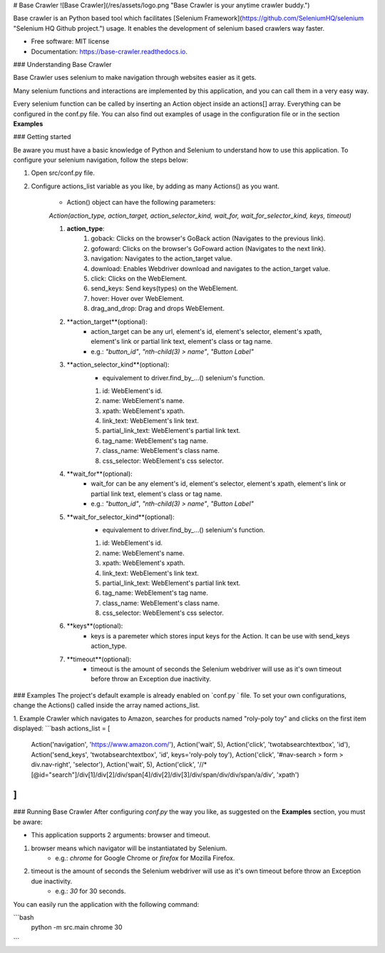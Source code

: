 # Base Crawler
![Base Crawler](/res/assets/logo.png "Base Crawler is your anytime crawler buddy.")

Base crawler is an Python based tool which facilitates [Selenium Framework](https://github.com/SeleniumHQ/selenium "Selenium HQ Github project.") usage.
It enables the development of selenium based crawlers way faster.

* Free software: MIT license
* Documentation: https://base-crawler.readthedocs.io.

### Understanding Base Crawler

Base Crawler uses selenium to make navigation through websites easier as it gets.

Many selenium functions and interactions are implemented by this application, and you can call them in a very easy way.

Every selenium function can be called by inserting an Action object inside an actions[] array. 
Everything can be configured in the conf.py file. You can also find out examples of usage in the configuration file or in the section **Examples**

### Getting started

Be aware you must have a basic knowledge of Python and Selenium to understand how to use this application. 
To configure your selenium navigation, follow the steps below:

1. Open src/conf.py file.
2. Configure actions_list variable as you like, by adding as many Actions() as you want. 

    - Action() object can have the following parameters:
     
    `Action(action_type, action_target, action_selector_kind, wait_for, wait_for_selector_kind, keys, timeout)`
 
    1. **action_type**:   
        1. goback: Clicks on the browser's GoBack action (Navigates to the previous link).
        2. gofoward: Clicks on the browser's GoFoward action (Navigates to the next link).
        3. navigation: Navigates to the action_target value.
        4. download: Enables Webdriver download and navigates to the action_target value.
        5. click: Clicks on the WebElement. 
        6. send_keys: Send keys(types) on the WebElement. 
        7. hover: Hover over WebElement. 
        8. drag_and_drop: Drag and drops WebElement. 

    2. **action_target**(optional): 
        - action_target can be any url, element's id, element's selector, element's xpath, element's link or partial link text, element's class or tag name.
        - e.g.:  `"button_id"`, `"nth-child(3) > name"`, `"Button Label"`

    3. **action_selector_kind**(optional): 
        - equivalement to driver.find_by_...() selenium's function.
        1. id: WebElement's id.
        2. name: WebElement's name.
        3. xpath: WebElement's xpath.
        4. link_text: WebElement's link text.
        5. partial_link_text: WebElement's partial link text.
        6. tag_name: WebElement's tag name.
        7. class_name: WebElement's class name.
        8. css_selector: WebElement's css selector.

    4. **wait_for**(optional): 
        - wait_for can be any element's id, element's selector, element's xpath, element's link or partial link text, element's class or tag name.
        - e.g.:  `"button_id"`, `"nth-child(3) > name"`, `"Button Label"`

    5. **wait_for_selector_kind**(optional):
        - equivalement to driver.find_by_...() selenium's function.
        1. id: WebElement's id.
        2. name: WebElement's name.
        3. xpath: WebElement's xpath.
        4. link_text: WebElement's link text.
        5. partial_link_text: WebElement's partial link text.
        6. tag_name: WebElement's tag name.
        7. class_name: WebElement's class name.
        8. css_selector: WebElement's css selector.

    6. **keys**(optional):
        - keys is a paremeter which stores input keys for the Action. It can be use with send_keys action_type.

    7. **timeout**(optional):
        - timeout is the amount of seconds the Selenium webdriver will use as it's own timeout before throw an Exception due inactivity.

### Examples 
The project's default example is already enabled on `conf.py ` file. To set your own configurations, change the Actions() called inside the array named actions_list. 

1. Example Crawler which navigates to Amazon, searches for products named "roly-poly toy" and clicks on the first item displayed:
```bash
actions_list = [
    Action('navigation', 'https://www.amazon.com/'),
    Action('wait', 5),
    Action('click', 'twotabsearchtextbox', 'id'),
    Action('send_keys', 'twotabsearchtextbox', 'id', keys='roly-poly toy'),
    Action('click', '#nav-search > form > div.nav-right', 'selector'),
    Action('wait', 5),
    Action('click', '//*[@id="search"]/div[1]/div[2]/div/span[4]/div[2]/div[3]/div/span/div/div/span/a/div', 'xpath')
]
```

### Running Base Crawler
After configuring `conf.py` the way you like, as suggested on the **Examples** section, you must be aware:

- This application supports 2 arguments: browser and timeout.
1. browser means which navigator will be instantiatated by Selenium. 
    - e.g.: `chrome` for Google Chrome or `firefox` for Mozilla Firefox.
2. timeout is the amount of seconds the Selenium webdriver will use as it's own timeout before throw an Exception due inactivity. 
    - e.g.: `30` for 30 seconds.

You can easily run the application with the following command:

```bash
    python -m src.main chrome 30
```
